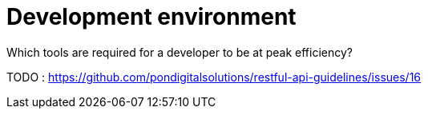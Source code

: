 [[development-environment]]
= Development environment

Which tools are required for a developer to be at peak efficiency?

TODO : https://github.com/pondigitalsolutions/restful-api-guidelines/issues/16
